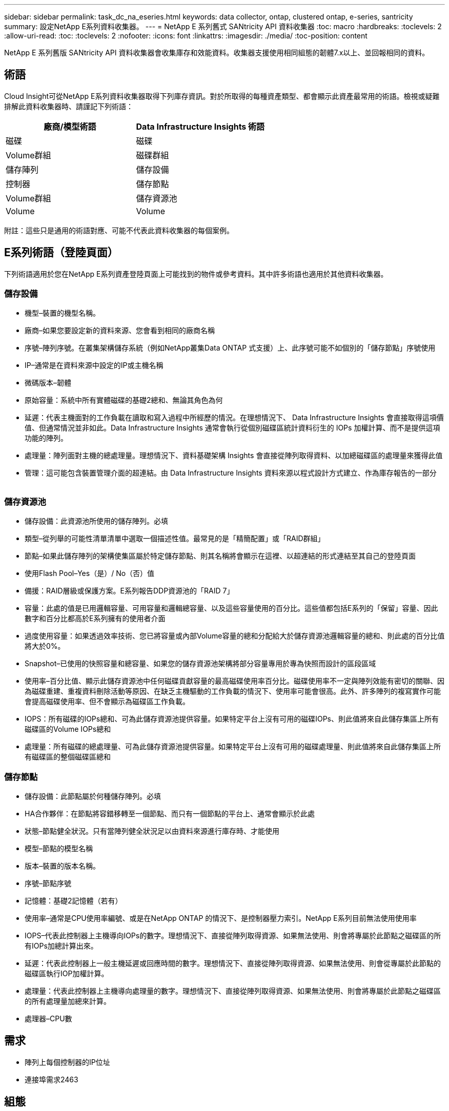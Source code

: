 ---
sidebar: sidebar 
permalink: task_dc_na_eseries.html 
keywords: data collector, ontap, clustered ontap, e-series, santricity 
summary: 設定NetApp E系列資料收集器。 
---
= NetApp E 系列舊式 SANtricity API 資料收集器
:toc: macro
:hardbreaks:
:toclevels: 2
:allow-uri-read: 
:toc: 
:toclevels: 2
:nofooter: 
:icons: font
:linkattrs: 
:imagesdir: ./media/
:toc-position: content


[role="lead"]
NetApp E 系列舊版 SANtricity API 資料收集器會收集庫存和效能資料。收集器支援使用相同組態的韌體7.x以上、並回報相同的資料。



== 術語

Cloud Insight可從NetApp E系列資料收集器取得下列庫存資訊。對於所取得的每種資產類型、都會顯示此資產最常用的術語。檢視或疑難排解此資料收集器時、請謹記下列術語：

[cols="2*"]
|===
| 廠商/模型術語 | Data Infrastructure Insights 術語 


| 磁碟 | 磁碟 


| Volume群組 | 磁碟群組 


| 儲存陣列 | 儲存設備 


| 控制器 | 儲存節點 


| Volume群組 | 儲存資源池 


| Volume | Volume 
|===
附註：這些只是通用的術語對應、可能不代表此資料收集器的每個案例。



== E系列術語（登陸頁面）

下列術語適用於您在NetApp E系列資產登陸頁面上可能找到的物件或參考資料。其中許多術語也適用於其他資料收集器。



=== 儲存設備

* 機型–裝置的機型名稱。
* 廠商–如果您要設定新的資料來源、您會看到相同的廠商名稱
* 序號–陣列序號。在叢集架構儲存系統（例如NetApp叢集Data ONTAP 式支援）上、此序號可能不如個別的「儲存節點」序號使用
* IP–通常是在資料來源中設定的IP或主機名稱
* 微碼版本–韌體
* 原始容量：系統中所有實體磁碟的基礎2總和、無論其角色為何
* 延遲：代表主機面對的工作負載在讀取和寫入過程中所經歷的情況。在理想情況下、 Data Infrastructure Insights 會直接取得這項價值、但通常情況並非如此。Data Infrastructure Insights 通常會執行從個別磁碟區統計資料衍生的 IOPs 加權計算、而不是提供這項功能的陣列。
* 處理量：陣列面對主機的總處理量。理想情況下、資料基礎架構 Insights 會直接從陣列取得資料、以加總磁碟區的處理量來獲得此值
* 管理：這可能包含裝置管理介面的超連結。由 Data Infrastructure Insights 資料來源以程式設計方式建立、作為庫存報告的一部分  




=== 儲存資源池

* 儲存設備：此資源池所使用的儲存陣列。必填
* 類型–從列舉的可能性清單清單中選取一個描述性值。最常見的是「精簡配置」或「RAID群組」
* 節點–如果此儲存陣列的架構使集區屬於特定儲存節點、則其名稱將會顯示在這裡、以超連結的形式連結至其自己的登陸頁面
* 使用Flash Pool–Yes（是）/ No（否）值
* 備援：RAID層級或保護方案。E系列報告DDP資源池的「RAID 7」
* 容量：此處的值是已用邏輯容量、可用容量和邏輯總容量、以及這些容量使用的百分比。這些值都包括E系列的「保留」容量、因此數字和百分比都高於E系列擁有的使用者介面
* 過度使用容量：如果透過效率技術、您已將容量或內部Volume容量的總和分配給大於儲存資源池邏輯容量的總和、則此處的百分比值將大於0%。
* Snapshot–已使用的快照容量和總容量、如果您的儲存資源池架構將部分容量專用於專為快照而設計的區段區域
* 使用率–百分比值、顯示此儲存資源池中任何磁碟貢獻容量的最高磁碟使用率百分比。磁碟使用率不一定與陣列效能有密切的關聯、因為磁碟重建、重複資料刪除活動等原因、在缺乏主機驅動的工作負載的情況下、使用率可能會很高。此外、許多陣列的複寫實作可能會提高磁碟使用率、但不會顯示為磁碟區工作負載。
* IOPS：所有磁碟的IOPs總和、可為此儲存資源池提供容量。如果特定平台上沒有可用的磁碟IOPs、則此值將來自此儲存集區上所有磁碟區的Volume IOPs總和
* 處理量：所有磁碟的總處理量、可為此儲存資源池提供容量。如果特定平台上沒有可用的磁碟處理量、則此值將來自此儲存集區上所有磁碟區的整個磁碟區總和




=== 儲存節點

* 儲存設備：此節點屬於何種儲存陣列。必填
* HA合作夥伴：在節點將容錯移轉至一個節點、而只有一個節點的平台上、通常會顯示於此處
* 狀態–節點健全狀況。只有當陣列健全狀況足以由資料來源進行庫存時、才能使用
* 模型–節點的模型名稱
* 版本–裝置的版本名稱。
* 序號–節點序號
* 記憶體：基礎2記憶體（若有）
* 使用率–通常是CPU使用率編號、或是在NetApp ONTAP 的情況下、是控制器壓力索引。NetApp E系列目前無法使用使用率
* IOPS–代表此控制器上主機導向IOPs的數字。理想情況下、直接從陣列取得資源、如果無法使用、則會將專屬於此節點之磁碟區的所有IOPs加總計算出來。
* 延遲：代表此控制器上一般主機延遲或回應時間的數字。理想情況下、直接從陣列取得資源、如果無法使用、則會從專屬於此節點的磁碟區執行IOP加權計算。
* 處理量：代表此控制器上主機導向處理量的數字。理想情況下、直接從陣列取得資源、如果無法使用、則會將專屬於此節點之磁碟區的所有處理量加總來計算。
* 處理器–CPU數




== 需求

* 陣列上每個控制器的IP位址
* 連接埠需求2463




== 組態

[cols="2*"]
|===
| 欄位 | 說明 


| 以逗號分隔的陣列SANtricity 資訊控制器IP清單 | 陣列控制器的IP位址和/或完整網域名稱 
|===


== 進階組態

[cols="2*"]
|===
| 欄位 | 說明 


| 庫存輪詢時間間隔（分鐘） | 預設為30分鐘 


| 效能意見調查間隔長達3、600秒 | 預設值為300秒 
|===


== 疑難排解

如需此資料收集器的其他資訊、請參閱 link:concept_requesting_support.html["支援"] 頁面或中的 link:reference_data_collector_support_matrix.html["資料收集器支援對照表"]。
